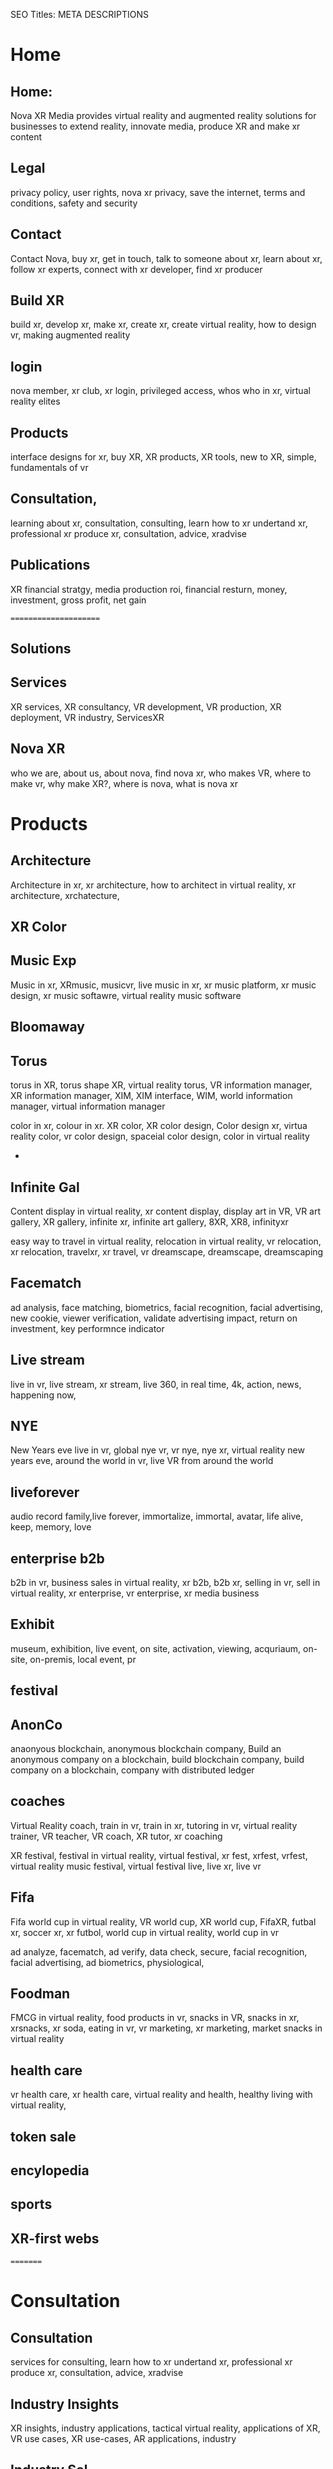 SEO Titles: META DESCRIPTIONS

* Home
** Home:
Nova XR Media provides virtual reality and augmented reality solutions for businesses to extend reality, innovate media, produce XR and make xr content

** Legal
privacy policy, user rights, nova xr privacy, save the internet, terms and conditions, safety and security

** Contact 

Contact Nova, buy xr, get in touch, talk to someone about xr, learn about xr, follow xr experts, connect with xr developer, find xr producer

** Build XR

build xr, develop xr, make xr, create xr, create virtual reality, how to design vr, making augmented reality

** login 

nova member, xr club, xr login, privileged access, whos who in xr, virtual reality elites

** Products
interface designs for xr, buy XR, XR products, XR tools, new to XR, simple, fundamentals of vr 

** Consultation,

learning about xr, consultation, consulting, learn how to xr undertand xr, professional xr produce xr, consultation, advice, xradvise

** Publications
XR financial stratgy, media production roi, financial resturn, money, investment, gross profit, net gain

======================

** Solutions

** Services

XR services, XR consultancy, VR development, VR production, XR deployment, VR industry, ServicesXR

** Nova XR

who we are, about us, about nova, find nova xr, who makes VR, where to make vr, why make XR?, where is nova, what is nova xr

* Products

** Architecture
Architecture in xr, xr architecture, how to architect in virtual reality, xr architecture, xrchatecture,  

** XR Color
  
** Music Exp
Music in xr, XRmusic, musicvr, live music in xr, xr music platform, xr music design, xr music softawre, virtual reality music software

** Bloomaway 

** Torus
torus in XR, torus shape XR, virtual reality torus, VR information manager, XR information manager, XIM, XIM interface, WIM, world information manager, virtual information manager


color in xr, colour in xr. XR color, XR color design, Color design xr, virtua reality color, vr color design, spaceial color design, color in virtual reality
+
** Infinite Gal
Content display in virtual reality, xr content display, display art in VR, VR art gallery, XR gallery, infinite xr, infinite art gallery, 8XR, XR8, infinityxr


easy way to travel in virtual reality, relocation in virtual reality, vr relocation, xr relocation, travelxr, xr travel, vr dreamscape, dreamscape, dreamscaping

** Facematch

ad analysis, face matching, biometrics, facial recognition, facial advertising, new cookie, viewer verification, validate advertising impact, return on investment, key performnce indicator

** Live stream
live in vr, live stream, xr stream, live 360, in real time, 4k, action, news, happening now, 

** NYE
New Years eve live in vr, global nye vr, vr nye, nye xr, virtual reality new years eve, around the world in vr, live VR from around the world

** liveforever
audio record family,live forever, immortalize, immortal, avatar, life alive, keep, memory, love

** enterprise b2b
b2b in vr, business sales in virtual reality, xr b2b, b2b xr, selling in vr, sell in virtual reality, xr enterprise, vr enterprise, xr media business

** Exhibit
museum, exhibition, live event, on site, activation, viewing, acquriaum, on-site, on-premis, local event, pr 


** festival


** AnonCo
anaonyous blockchain, anonymous blockchain company, Build an anonymous company on a blockchain, build blockchain company, build company on a blockchain, company with distributed ledger

** coaches
Virtual Reality coach, train in vr, train in xr, tutoring in vr, virtual reality trainer, VR teacher, VR coach, XR tutor, xr coaching



XR festival, festival in virtual reality, virtual festival, xr fest, xrfest, vrfest, virtual reality music festival, virtual festival live, live xr, live vr

** Fifa
Fifa world cup in virtual reality, VR world cup, XR world cup, FifaXR, futbal xr, soccer xr, xr futbol, world cup in virtual reality, world cup in vr


   ad analyze, facematch, ad verify, data check, secure, facial recognition, facial advertising, ad biometrics, physiological, 

** Foodman
FMCG in virtual reality, food products in vr, snacks in VR, snacks in xr, xrsnacks, xr soda, eating in vr, vr marketing, xr marketing, market snacks in virtual reality


** health care
vr health care, xr health care, virtual reality and health, healthy living with virtual reality, 

** token sale

** encylopedia

** sports
   

** XR-first webs

=========


* Consultation


** Consultation
   
services for consulting, learn how to xr undertand xr, professional xr produce xr, consultation, advice, xradvise

** Industry Insights

XR insights, industry applications, tactical virtual reality, applications of XR, VR use cases, XR use-cases, AR applications, industry 


** Industry Sol

cross industry solutions to xr, xr per industry, use xr to solve problem, early adopters of XR, innovators, visionaries, solutions by industry for virtual reality, VR applications, AR per industry 




=====

** Industry Insights

XR insights, industry applications, tactical virtual reality, applications of XR, VR use cases, XR use-cases, AR applications, industry 


** Industry Sol

cross industry solutions to xr, xr per industry, use xr to solve problem, early adopters of XR, innovators, visionaries, solutions by industry for virtual reality, VR applications, AR per industry 

** Relocation

relocate in xr, vr for hr, Virtual orientation, transferee, assignee, home-scope, search for home, explore neighborhoods

** AR Beverage
AR retail, beverage, sell xr, virtual reality marketing, call to action, vr branding, FMCG, beverage sales, xr production

** Autombile

connected car, xr vehicles, driverless virtual reality, auto xr, autoxr, virtual car, test drive in xr

** Architecture

architecture, designing, interior deaign, virtual development, XR blueprint, pre-dev XR, architectural XRmusic

** Tourism

travel im XR, seemless relocation, pre-visit, orientate, smaple destination, airline, immigrations office, visit, vacation, business travel, 

** Health care

** Education

** Transportation

** Cinematography

** Gaming

** Entertainment
 
** Prof servic

** Art

** Sports

** Source Dev 

** Broadcasting

** Space exploration   

** source dev

xr development, build xr development department, sourcing xr,

** Civil engineering    

** Design             

** Surveillance

** Retail             

** Telecommunications

** Real Estate        

** Training

leanring, learnxr training, tutor, educaiton, class, how to, uderstand xr course, xr bootcamp campxr, trainxr
   
** Learning
 
understand, know, educate, eduxr, teacher, tutor, tutorial, how-to, mind, comprehend, listen, 

** Production
   
produce, develope, make, create, xr, developexr, createxr, producexr, maker, makexr

** Design
   
deisgnxr, artxr, geometry, geometryxr, create, xrcolor, xrshape, xrart, xrdesign, 

** sketching
   
sketching, xrsketch, xrdraw, story, sketin-artist, hiring, 

** scripting

script, xrscript, write, story, scriptxr


** storyboarding
   

storyboard, characters, develope characters, xrcharacters, xrctoryboard, xrscenes

** Develop

develop XR, xrdevelopment, xrdeveloper, virtual reality developer, vr coder, coderxr, xrcoder, xrprogramming, programxr

   
** game engine


game engine, engineer, developer, modeling interctive, visual tools, optical tracking
 
** 3d audio

xraudio, audioxr, 3daudioxr, xr3daudio, spatial sound, sparialxr, xr sound, soundxr


** 3d modeling

3Dxr xr3dmodelling, virtual reality models, 3d, modeled xr, shaped
   
** 360 video
   
360xr, virtual reality video, 3d stereoscopic, live stream, new years, vr-live-360 


** ai

artificial intelligence in virtual reality, xrai, aixr, virtual assistant, personalized xr

** animation

animatedxr, riggingxr, animate models for virtual reality, tell vr stories, vr cartoons, vr animated reality, animated reality 


** biometrics


 biometrical VR, data mining xr, surveillance, xr, darkxr, xr physiological 
** blockchain

blockchainxr, xrp2p, distributedxr, distributed ledger p2p 
   
** cloud computing

cloudxr, netowrked xr, cloud computing in virtual reality, virtual cloud reality,  
   
** cryptocurrency

cryptocurrency in xr, bitcoinxr, icoxr, xrico, w2 
   
** emotion recog
   
** finite state

** iot
   
** motion captur
   
** networking

** photogrammetr

** physics engin
   
** positional tr
   
** python, C++.
   
** volumtric dis

** Test
   
   
** beta
   
** professional

** alpha
   
** publishing
   
** distribution
   
** promotion
   
** Activation

** data review
   
** Publication

** Financial strat

virtual reality business strategy, xr financial strategy, vr return on investment, roi, production finances, budgeting, investment, marketing plan, 

** world build

** city dev

** professional

** world brokeri

** ad-traffic an

** live event

** music stream

** content displ

** training

** market resear

** world build

** city dev

** professional

** world brokeri


** ad-traffic an

** live event

** music stream

** content displ

** training

leanr, to install hardware, virtual reality lessons, tutor, learning, education, boot camp, vr, xr theory, software, programing


** market resear

** interfaces

** color

** torus

** infinite

** bloomaway

** Partnershiop

** Portal

** buildxr

** Studios

** Productions

** Past Prod

** Current prod

** Future prod

** Nova XR

** Who We Are

** Philosophy

** Community

** Philanthropy

** careers

** Find Us

** NOVACOGNITIO

** BLog

** Rent room

** Rent space

** Photoshoot

** Creative Spec

** Learning

** Money

** Nova Membersh

** Team Access

**              






**  Title tags

52 to 70 characters



** Keyword search

neuro marketing
vr neuro marketing
the brain on virtual reality
neurological marketing


naked truth about vr
virtual Reality 

new age marketing
new media marketing
xr-first
vr-first
ar-first

xr production house
vr production house

xr creation
XR 

how to advertise in vr\
books about virtual reaity marketing
books about vr
vr marketing for dummies
vr marketing manager
communications in vr
crypto vr


** Tourism

virtual reality seemless travel, visit the world in vr global xr travel anywhere, thomas cook quote xr 360 preview a country promote destination

** Freelancer
get involved, per project, hire production, freelancing, freelancer, production manager, developer, coder, programmer, technician , systems engineer, designer, animator, sketch artists, 

** Studios and Labs

virtual reality possible, best in the business, top studios in new york, production vr network, vr industry, xr media network, virtual reality insiders

** VR vs ar
vr compared, ven diagram, undestand, how to, leanring, the basics, what, who, how, why, when, 101, contrast, xr, with vr specturm, differentiate, differences, vrvsvr

** the Basics

101, learning, new, tutorial, how-tow, first time, getting familiar, familiarize, initial education, 
 fr
** Space exporation 

   cosmos, explore, space, nasa, station, international, buzz, light years, adr1ft, atmosphere, adventure, stars, moon, sun, solar system

** VR Instal
  
nstallation in xr, virtual reality rig set up, vr arcade, xrbar, xrset up, vive vr installation
